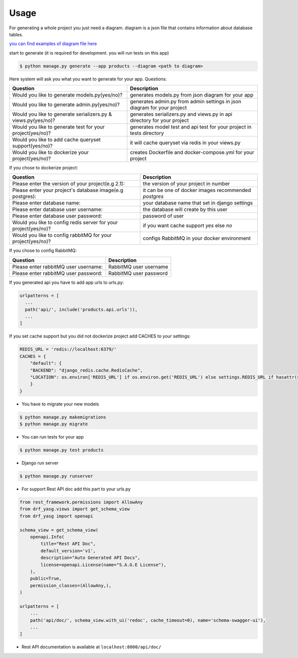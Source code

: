 Usage
-----

For generating a whole project you just need a diagram. diagram is a
json file that contains information about database tables.

`you can find examples of diagram file
here <https://github.com/sageteam-org/django-sage-painless/tree/develop/sage_painless/docs/diagrams>`__

start to generate (it is required for development. you will run tests on
this app)

.. code:: shell

    $ python manage.py generate --app products --diagram <path to diagram>

Here system will ask you what you want to generate for your app.
Questions:

======================================================================  ==========================================================================
                            Question                                                       Description
======================================================================  ==========================================================================
Would you like to generate models.py(yes/no)?                           generates models.py from json diagram for your app
Would you like to generate admin.py(yes/no)?                            generates admin.py from admin settings in json diagram for your project
Would you like to generate serializers.py & views.py(yes/no)?           generates serializers.py and views.py in api directory for your project
Would you like to generate test for your project(yes/no)?               generates model test and api test for your project in tests directory
Would you like to add cache queryset support(yes/no)?                   it will cache queryset via redis in your views.py
Would you like to dockerize your project(yes/no)?                       creates Dockerfile and docker-compose.yml for your project
======================================================================  ==========================================================================

If you chose to dockerize project:

======================================================================  ==========================================================================
                            Question                                                       Description
======================================================================  ==========================================================================
Please enter the version of your project(e.g 2.1):                      the version of your project in number
Please enter your project's database image(e.g postgres):               it can be one of docker images recommended `postgres`
Please enter database name:                                             your database name that set in django settings
Please enter database user username:                                    the database will create by this user
Please enter database user password:                                    password of user
Would you like to config redis server for your project(yes/no)?         if you want cache support `yes` else `no`
Would you like to config rabbitMQ for your project(yes/no)?             configs RabbitMQ in your docker environment
======================================================================  ==========================================================================

If you chose to config RabbitMQ:

======================================================================  ==========================================================================
                            Question                                                       Description
======================================================================  ==========================================================================
Please enter rabbitMQ user username:                                    RabbitMQ user username
Please enter rabbitMQ user password:                                    RabbitMQ user password
======================================================================  ==========================================================================

If you generated api you have to add app urls to urls.py:

.. code:: python

    urlpatterns = [
      ...
      path('api/', include('products.api.urls')),
      ...
    ]

If you set cache support but you did not dockerize project add CACHES to your settings:

.. code:: python

    REDIS_URL = 'redis://localhost:6379/'
    CACHES = {
        "default": {
        "BACKEND": "django_redis.cache.RedisCache",
        "LOCATION": os.environ['REDIS_URL'] if os.environ.get('REDIS_URL') else settings.REDIS_URL if hasattr(settings, 'REDIS_URL') else 'redis://localhost:6379/'
        }
    }

-  You have to migrate your new models

.. code:: shell

    $ python manage.py makemigrations
    $ python manage.py migrate

-  You can run tests for your app

.. code:: shell

    $ python manage.py test products

-  Django run server

.. code:: shell

    $ python manage.py runserver

-  For support Rest API doc add this part to your urls.py

.. code:: python

    from rest_framework.permissions import AllowAny
    from drf_yasg.views import get_schema_view
    from drf_yasg import openapi

    schema_view = get_schema_view(
        openapi.Info(
            title="Rest API Doc",
            default_version='v1',
            description="Auto Generated API Docs",
            license=openapi.License(name="S.A.G.E License"),
        ),
        public=True,
        permission_classes=(AllowAny,),
    )

    urlpatterns = [
        ...
        path('api/doc/', schema_view.with_ui('redoc', cache_timeout=0), name='schema-swagger-ui'),
        ...
    ]

-  Rest API documentation is available at ``localhost:8000/api/doc/``
